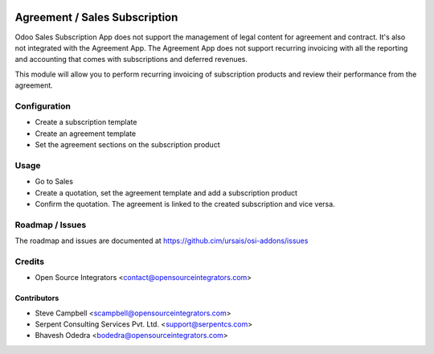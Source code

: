 .. image:: https://img.shields.io/badge/licence-LGPL--3-blue.svg
   :target: http://www.gnu.org/licenses/lgpl-3.0-standalone.html
   :alt: License: LGPL-3

==============================
Agreement / Sales Subscription
==============================

Odoo Sales Subscription App does not support the management of legal content
for agreement and contract. It's also not integrated with the Agreement App.
The Agreement App does not support recurring invoicing with all the reporting
and accounting that comes with subscriptions and deferred revenues.

This module will allow you to perform recurring invoicing of subscription
products and review their performance from the agreement.

Configuration
=============

* Create a subscription template
* Create an agreement template
* Set the agreement sections on the subscription product

Usage
=====

* Go to Sales
* Create a quotation, set the agreement template and add a subscription product
* Confirm the quotation. The agreement is linked to the created subscription and vice versa.

Roadmap / Issues
================

The roadmap and issues are documented at https://github.cim/ursais/osi-addons/issues

Credits
=======

* Open Source Integrators <contact@opensourceintegrators.com>

Contributors
------------

* Steve Campbell <scampbell@opensourceintegrators.com>
* Serpent Consulting Services Pvt. Ltd. <support@serpentcs.com>
* Bhavesh Odedra <bodedra@opensourceintegrators.com>
